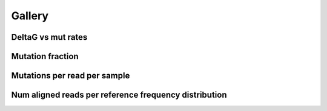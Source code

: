 
Gallery
=========



DeltaG vs mut rates
-------------------
                
.. raw:: html
    :file: plots_figs/deltaG_vs_mut_rates.html
    
.. dropdown:: :fa:`eye,mr-1` **DOCSTRING**: deltaG_vs_mut_rates

    .. autofunction:: dreem.draw.study.Study.deltaG_vs_mut_rates
    

    
Mutation fraction
-----------------
                
.. raw:: html
    :file: plots_figs/mutation_fraction.html
    
.. dropdown:: :fa:`eye,mr-1` **DOCSTRING**: mutation_fraction

    .. autofunction:: dreem.draw.study.Study.mutation_fraction
    

    
Mutations per read per sample
-----------------------------
                
.. raw:: html
    :file: plots_figs/mutations_per_read_per_sample.html
    
.. dropdown:: :fa:`eye,mr-1` **DOCSTRING**: mutations_per_read_per_sample

    .. autofunction:: dreem.draw.study.Study.mutations_per_read_per_sample
    

    
Num aligned reads per reference frequency distribution
------------------------------------------------------
                
.. raw:: html
    :file: plots_figs/num_aligned_reads_per_reference_frequency_distribution.html
    
.. dropdown:: :fa:`eye,mr-1` **DOCSTRING**: num_aligned_reads_per_reference_frequency_distribution

    .. autofunction:: dreem.draw.study.Study.num_aligned_reads_per_reference_frequency_distribution
    

    